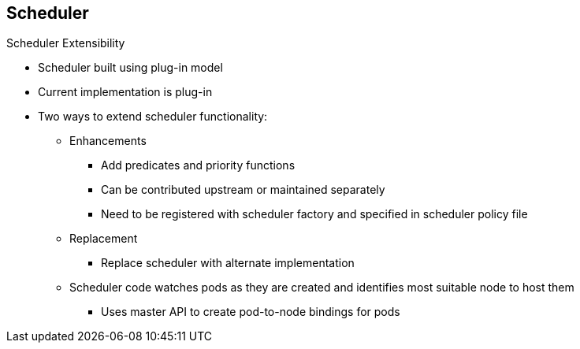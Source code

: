 == Scheduler


.Scheduler Extensibility

* Scheduler built using plug-in model
* Current implementation is plug-in
* Two ways to extend scheduler functionality:

** Enhancements
*** Add predicates and priority functions
*** Can be contributed upstream or maintained separately
*** Need to be registered with scheduler factory and specified in scheduler
 policy file

** Replacement
*** Replace scheduler with alternate implementation
** Scheduler code watches pods as they are created and identifies most suitable
 node to host them
*** Uses master API to create pod-to-node bindings for pods



ifdef::showscript[]

=== Transcript

As is the case with almost everything in OpenShift Enterprise, the
 scheduler is built using a plug-in model, and the current implementation itself
  is a plug-in.

You can extend the scheduler functionality in two ways: enhancements and
 replacement. You can enhance the scheduler functionality by adding new
  predicates and priority functions. You can either contribute these upstream
   or maintain them separately. You need to register new predicates and priority
    functions with the scheduler factory and then specify them in the scheduler
     policy file.


Alternatively, because the scheduler is a plug-in, you can replace it with a
 different implementation.

The scheduler code has a clean separation that watches new pods as they get
 created and identifies the most suitable node to host them. It then creates
  pod-to-node bindings for the pods using the master API.

endif::showscript[]

